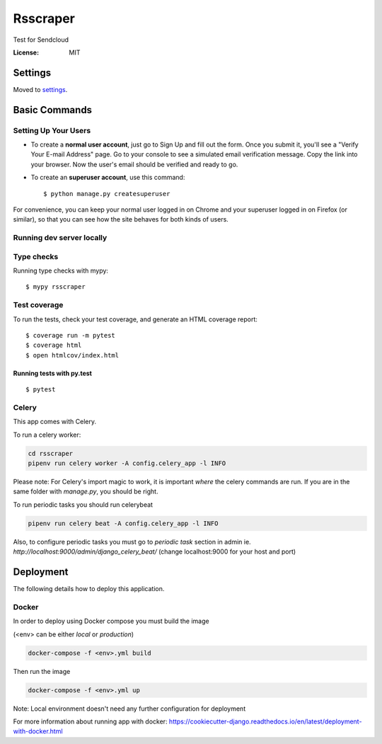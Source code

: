 Rsscraper
=========

Test for Sendcloud

.. image:: https://img.shields.io/badge/built%20with-Cookiecutter%20Django-ff69b4.svg
     :target: https://github.com/pydanny/cookiecutter-django/
     :alt: Built with Cookiecutter Django
.. image:: https://img.shields.io/badge/code%20style-black-000000.svg
     :target: https://github.com/ambv/black
     :alt: Black code style


:License: MIT


Settings
--------

Moved to settings_.

.. _settings: http://cookiecutter-django.readthedocs.io/en/latest/settings.html

Basic Commands
--------------

Setting Up Your Users
^^^^^^^^^^^^^^^^^^^^^

* To create a **normal user account**, just go to Sign Up and fill out the form. Once you submit it, you'll see a "Verify Your E-mail Address" page. Go to your console to see a simulated email verification message. Copy the link into your browser. Now the user's email should be verified and ready to go.

* To create an **superuser account**, use this command::

    $ python manage.py createsuperuser

For convenience, you can keep your normal user logged in on Chrome and your superuser logged in on Firefox (or similar), so that you can see how the site behaves for both kinds of users.

Running dev server locally
^^^^^^^^^^^^^^^^^^^^^^^^^^

.. code-block:: bash
    pipenv shell "./manage.py runserver_plus 127.0.0.1:9000 --traceback"

 (change 127.0.0.1:9000 for your preferred listening host and address)

Type checks
^^^^^^^^^^^

Running type checks with mypy:

::

  $ mypy rsscraper

Test coverage
^^^^^^^^^^^^^

To run the tests, check your test coverage, and generate an HTML coverage report::

    $ coverage run -m pytest
    $ coverage html
    $ open htmlcov/index.html

Running tests with py.test
~~~~~~~~~~~~~~~~~~~~~~~~~~

::

  $ pytest


Celery
^^^^^^

This app comes with Celery.

To run a celery worker:

.. code-block:: bash

    cd rsscraper
    pipenv run celery worker -A config.celery_app -l INFO

Please note: For Celery's import magic to work, it is important *where* the celery commands are run. If you are in the same folder with *manage.py*, you should be right.


To run periodic tasks you should run celerybeat

.. code-block:: bash

    pipenv run celery beat -A config.celery_app -l INFO


Also, to configure periodic tasks you must go to `periodic task` section in admin ie. `http://localhost:9000/admin/django_celery_beat/` (change localhost:9000 for your host and port)





Deployment
----------

The following details how to deploy this application.



Docker
^^^^^^

In order to deploy using Docker compose you must build the image

(<env> can be either `local` or `production`)

.. code-block:: bash

    docker-compose -f <env>.yml build

Then run the image

.. code-block:: bash

    docker-compose -f <env>.yml up

Note: Local environment doesn't need any further configuration for deployment

For more information about running app with docker: https://cookiecutter-django.readthedocs.io/en/latest/deployment-with-docker.html
